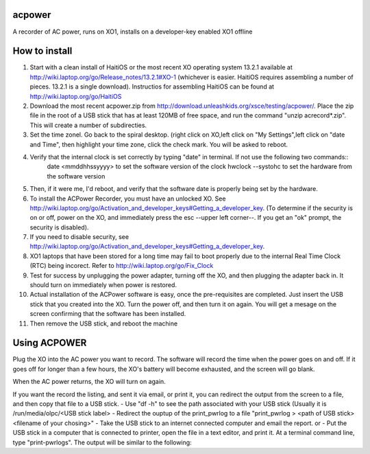 acpower
=======

A recorder of AC power, runs on XO1, installs on a developer-key enabled XO1 offline

How to install
==============
1. Start with a clean install of HaitiOS or the most recent XO operating system 13.2.1 available at 
   http://wiki.laptop.org/go/Release_notes/13.2.1#XO-1 (whichever is easier.  HaitiOS requires assembling a 
   number of pieces. 13.2.1 is a single download). Instructios for assembling HaitiOS can be found at 
   http://wiki.laptop.org/go/HaitiOS
2. Download the most recent acpower.zip from http://download.unleashkids.org/xsce/testing/acpower/. 
   Place the zip file in the root of a USB stick that has at least 120MB of free space, and run the command 
   "unzip acrecord\*.zip".  This will create a number of subdirecties.
#. Set the time zonel. Go back to the spiral desktop. (right click on XO,left click on "My Settings",left 
   click on "date and Time", then highlight your time zone, click the check mark. You will be asked to reboot.
#. Verify that the internal clock is set correctly by typing "date" in terminal. If not use the following two commands::
       date \<mmddhhssyyyy\> to set the software version of the clock
       hwclock --systohc to set the hardware from the software version
#. Then, if it were me, I'd reboot, and verify that the software date is properly being set by the hardware.
#. To install the ACPower Recorder, you must have an unlocked XO. See http://wiki.laptop.org/go/Activation_and_developer_keys#Getting_a_developer_key. (To determine if the
   security is on or off, power on the XO, and immediately press the esc --upper left corner--.  If you get an "ok" prompt,
   the security is disabled).
#. If you need to disable security, see http://wiki.laptop.org/go/Activation_and_developer_keys#Getting_a_developer_key. 
#. XO1 laptops that have been stored for a long time may fail to boot properly due to the internal Real Time Clock (RTC) being
   incorect. Refer to http://wiki.laptop.org/go/Fix_Clock
#. Test for success by unplugging the power adapter, turning off the XO, and then plugging the adapter back in. It 
   should turn on immediately when power is restored.
#. Actual installation of the ACPower software is easy, once the pre-requisites are completed. Just insert the USB stick
   that you created into the XO.  Turn the power off, and then turn it on again.  You will get a mesage on the screen 
   confirming that the software has been installed.
#. Then remove the USB stick, and reboot the machine

Using ACPOWER
=============
 
Plug the XO into the AC power you want to record.  The software will record the time when the power goes on and off.  If it goes off for longer than a few hours, the XO's battery will become exhausted, and the screen will go blank.

When the AC power returns, the XO will turn on again.


If you want the record the listing, and sent it via email, or print it, you can redirect the output from the screen to a file, and then copy that file to a USB stick.
- Use "df -h" to see the path associated with your USB stick (Usually it is /run/media/olpc/<USB stick label>
- Redirect the ouptup of the print_pwrlog to a file "print_pwrlog > <path of USB stick><filename of your chosing>"
- Take the USB stick to an internet connected computer and email the report. or
- Put the USB stick in a computer that is connected to  printer, open the file in a text editor, and print it.
At a terminal command line, type "print-pwrlogs". The output will be similar to the following:

